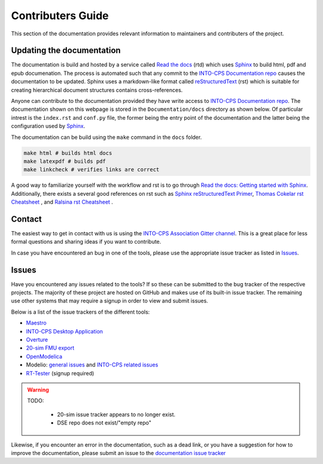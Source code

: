 Contributers Guide
==================

.. image:: https://badges.gitter.im/INTO-CPS/community.svg
   :alt: Join the chat at https://gitter.im/INTO-CPS/community?utm_source=share-link&utm_medium=link&utm_campaign=share-link
   :target: https://gitter.im/INTO-CPS/community?utm_source=badge&utm_medium=badge&utm_campaign=pr-badge

This section of the documentation provides relevant information to maintainers and contributers of the project.

Updating the documentation
--------------------------

.. _Sphinx: https://www.sphinx-doc.org/en/master/
.. _`reStructuredText`: https://docutils.sourceforge.io/rst.html
.. _`Read the docs`: https://readthedocs.org/
.. _`Thomas Cokelar rst Cheatsheet`: https://thomas-cokelaer.info/tutorials/sphinx/rest_syntax.html#id4
.. _`Ralsina rst Cheatsheet`: https://github.com/ralsina/rst-cheatsheet/blob/master/rst-cheatsheet.rst
.. _Sphinx reStructuredText Primer: https://www.sphinx-doc.org/en/master/usage/restructuredtext/index.html
.. _`Read the docs: Getting started with Sphinx`: https://docs.readthedocs.io/en/stable/intro/getting-started-with-sphinx.html
.. _`INTO-CPS Documentation repo`: https://github.com/INTO-CPS-Association/Documentation.git


The documentation is build and hosted by a service called `Read the docs`_ (rtd) which uses Sphinx_ to build html, pdf and epub documenation. 
The process is automated such that any commit to the `INTO-CPS Documentation repo`_ causes the documentation to be updated.
Sphinx uses a markdown-like format called reStructuredText_ (rst) which is suitable for creating hierarchical document structures contains cross-references.

Anyone can contribute to the documentation provided they have write access to `INTO-CPS Documentation repo`_.
The documentation shown on this webpage is stored in the ``Documentation/docs`` directory as shown below.
Of particular intrest is the ``index.rst`` and ``conf.py`` file, the former being the entry point of the documentation and the latter being the configuration used by Sphinx_.

.. image:: images/contributing_to_documentation.png
    :align: center

The documentation can be build using the ``make`` command in the ``docs`` folder.

.. code-block:: bash
    
    make html # builds html docs
    make latexpdf # builds pdf
    make linkcheck # verifies links are correct


A good way to familiarize yourself with the workflow and rst is to go through `Read the docs: Getting started with Sphinx`_.
Additionally, there exists a several good references on rst such as `Sphinx reStructuredText Primer`_, `Thomas Cokelar rst Cheatsheet`_ , and `Ralsina rst Cheatsheet`_ .

Contact
-------
The easiest way to get in contact with us is using the `INTO-CPS Association Gitter channel <https://gitter.im/INTO-CPS/community?utm_source=share-link&utm_medium=link&utm_campaign=share-link>`__.
This is a great place for less formal questions and sharing ideas if you want to contribute.

In case you have encountered an bug in one of the tools, please use the appropriate issue tracker as listed in Issues_. 


Issues
------

Have you encountered any issues related to the tools? If so these can be submitted to the bug tracker of the respective projects.
The majority of these project are hosted on GitHub and makes use of its built-in issue tracker. 
The remaining use other systems that may require a signup in order to view and submit issues.

Below is a list of the issue trackers of the different tools:

* `Maestro <https://github.com/INTO-CPS-Association/maestro/issues>`__
* `INTO-CPS Desktop Application <https://github.com/INTO-CPS-Association/into-cps-application/issues>`__
* `Overture <https://github.com/overturetool/overture/issues>`__
* `20-sim FMU export <https://github.com/controllab/fmi-export-20sim/issues/>`__
* `OpenModelica <https://trac.openmodelica.org/OpenModelica/report>`__
*  Modelio: `general issues <https://www.modelio.org/community/bug-tracker.html>`__ and `INTO-CPS related issues <https://forge.modelio.org/projects/intocps/issues>`__ 
* `RT-Tester <https://software.verified.de/mantis?project_id=76>`__ (signup required)

.. warning::
    TODO:

        * 20-sim issue tracker appears to no longer exist.
        * DSE repo does not exist/"empty repo"

Likewise, if you encounter an error in the documentation, such as a dead link, or you have a suggestion for how to improve the documentation, please submit an issue to the `documentation issue tracker <https://github.com/INTO-CPS-Association/Documentation/issues>`__
